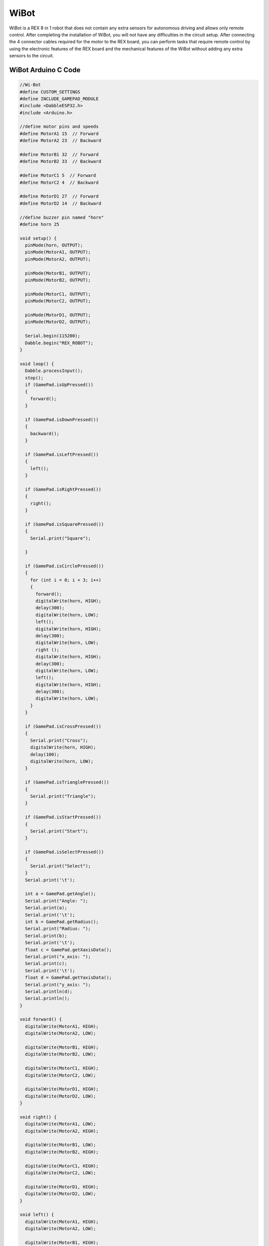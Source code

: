 #########
WiBot
#########

.. image:: /../_static/wibot.gif

WiBot is a REX 8 in 1 robot that does not contain any extra sensors for autonomous driving and allows only remote control. After completing the installation of WiBot, you will not have any difficulties in the circuit setup. After connecting the 4 connector cables required for the motor to the REX board, you can perform tasks that require remote control by using the electronic features of the REX board and the mechanical features of the WiBot without adding any extra sensors to the circuit.

WiBot Arduino C Code
-------------------------------


.. code-block::

    //Wi-Bot
    #define CUSTOM_SETTINGS
    #define INCLUDE_GAMEPAD_MODULE
    #include <DabbleESP32.h>
    #include <Arduino.h>
    
    //define motor pins and speeds
    #define MotorA1 15  // Forward
    #define MotorA2 23  // Backward
    
    #define MotorB1 32  // Forward
    #define MotorB2 33  // Backward
    
    #define MotorC1 5  // Forward
    #define MotorC2 4  // Backward
    
    #define MotorD1 27  // Forward
    #define MotorD2 14  // Backward
    
    //define buzzer pin named "horn"
    #define horn 25
    
    void setup() {
      pinMode(horn, OUTPUT);
      pinMode(MotorA1, OUTPUT);
      pinMode(MotorA2, OUTPUT);
    
      pinMode(MotorB1, OUTPUT);
      pinMode(MotorB2, OUTPUT);
    
      pinMode(MotorC1, OUTPUT);
      pinMode(MotorC2, OUTPUT);
    
      pinMode(MotorD1, OUTPUT);
      pinMode(MotorD2, OUTPUT);
    
      Serial.begin(115200);
      Dabble.begin("REX_ROBOT");
    }
    
    void loop() {
      Dabble.processInput();
      stop();
      if (GamePad.isUpPressed())
      {
        forward();
      }
    
      if (GamePad.isDownPressed())
      {
        backward();
      }
    
      if (GamePad.isLeftPressed())
      {
        left();
      }
    
      if (GamePad.isRightPressed())
      {
        right();
      }
    
      if (GamePad.isSquarePressed())
      {
        Serial.print("Square");
    
      }
    
      if (GamePad.isCirclePressed())
      {
        for (int i = 0; i < 3; i++)
        {
          forward();
          digitalWrite(horn, HIGH);
          delay(300);
          digitalWrite(horn, LOW);
          left();
          digitalWrite(horn, HIGH);
          delay(300);
          digitalWrite(horn, LOW);
          right ();
          digitalWrite(horn, HIGH);
          delay(300);
          digitalWrite(horn, LOW);
          left();
          digitalWrite(horn, HIGH);
          delay(300);
          digitalWrite(horn, LOW);
        }
      }
    
      if (GamePad.isCrossPressed())
      {
        Serial.print("Cross");
        digitalWrite(horn, HIGH);
        delay(100);
        digitalWrite(horn, LOW);
      }
    
      if (GamePad.isTrianglePressed())
      {
        Serial.print("Triangle");
      }
    
      if (GamePad.isStartPressed())
      {
        Serial.print("Start");
      }
    
      if (GamePad.isSelectPressed())
      {
        Serial.print("Select");
      }
      Serial.print('\t');
    
      int a = GamePad.getAngle();
      Serial.print("Angle: ");
      Serial.print(a);
      Serial.print('\t');
      int b = GamePad.getRadius();
      Serial.print("Radius: ");
      Serial.print(b);
      Serial.print('\t');
      float c = GamePad.getXaxisData();
      Serial.print("x_axis: ");
      Serial.print(c);
      Serial.print('\t');
      float d = GamePad.getYaxisData();
      Serial.print("y_axis: ");
      Serial.println(d);
      Serial.println();
    }
    
    void forward() { 
      digitalWrite(MotorA1, HIGH);
      digitalWrite(MotorA2, LOW);
    
      digitalWrite(MotorB1, HIGH);
      digitalWrite(MotorB2, LOW);
    
      digitalWrite(MotorC1, HIGH);
      digitalWrite(MotorC2, LOW);
    
      digitalWrite(MotorD1, HIGH);
      digitalWrite(MotorD2, LOW);
    }
    
    void right() { 
      digitalWrite(MotorA1, LOW);
      digitalWrite(MotorA2, HIGH);
    
      digitalWrite(MotorB1, LOW);
      digitalWrite(MotorB2, HIGH);
    
      digitalWrite(MotorC1, HIGH);
      digitalWrite(MotorC2, LOW);
    
      digitalWrite(MotorD1, HIGH);
      digitalWrite(MotorD2, LOW);
    }
    
    void left() { 
      digitalWrite(MotorA1, HIGH);
      digitalWrite(MotorA2, LOW);
    
      digitalWrite(MotorB1, HIGH);
      digitalWrite(MotorB2, LOW);
    
      digitalWrite(MotorC1, LOW);
      digitalWrite(MotorC2, HIGH);
    
      digitalWrite(MotorD1, LOW);
      digitalWrite(MotorD2, HIGH);
    }
    
    void stop() {
      digitalWrite(MotorA1, LOW);
      digitalWrite(MotorA2, LOW);
    
      digitalWrite(MotorB1, LOW);
      digitalWrite(MotorB2, LOW);
    
      digitalWrite(MotorC1, LOW);
      digitalWrite(MotorC2, LOW);
    
      digitalWrite(MotorD1, LOW);
      digitalWrite(MotorD2, LOW);
    }
    
    void backward() { 
      digitalWrite(MotorA1, LOW);
      digitalWrite(MotorA2, HIGH);
    
      digitalWrite(MotorB1, LOW);
      digitalWrite(MotorB2, HIGH);
    
      digitalWrite(MotorC1, LOW);
      digitalWrite(MotorC2, HIGH);
    
      digitalWrite(MotorD1, LOW);
      digitalWrite(MotorD2, HIGH);
    }


WiBot MicroPyton Code
-------------------------------


.. code-block::

    from machine import Pin, PWM
    import bluetooth
    from rex import BLESimplePeripheral
    import time
    
    # Create a Bluetooth Low Energy (BLE) object
    ble = bluetooth.BLE()
    
    # Create an instance of the BLESimplePeripheral class with the BLE object
    sp = BLESimplePeripheral(ble)
    
    #motorA
    motor_A1 = PWM(Pin(15))
    motor_A1.duty_u16(0)
    motor_A2 = PWM(Pin(23))
    motor_A2.duty_u16(0)
    
    #motorB
    motor_B1 = PWM(Pin(32))
    motor_B1.duty_u16(0)
    motor_B2 = PWM(Pin(33))
    motor_B2.duty_u16(0)
    
    #motorC
    motor_C1 = PWM(Pin(5))
    motor_C1.duty_u16(0)
    motor_C2 = PWM(Pin(4))
    motor_C2.duty_u16(0)
    
    #motorD
    motor_D1 = PWM(Pin(27))
    motor_D1.duty_u16(0)
    motor_D2 = PWM(Pin(14))
    motor_D2.duty_u16(0)
    
    #buzzer
    buzzer = Pin(25, Pin.OUT)
    
    playBuzzer = 0
    buzzerStartTime = 0
    
    #default motor speed
    MotorSpeed = 65535
    
    def forward(speed):
       motor_A1.duty_u16(speed)
       motor_A2.duty_u16(0)
    
       motor_B1.duty_u16(speed)
       motor_B2.duty_u16(0)
    
       motor_C1.duty_u16(speed)
       motor_C2.duty_u16(0)
    
       motor_D1.duty_u16(speed)
       motor_D2.duty_u16(0)
    
    def backward(speed):
       motor_A1.duty_u16(0)
       motor_A2.duty_u16(speed)
    
       motor_B1.duty_u16(0)
       motor_B2.duty_u16(speed)
    
       motor_C1.duty_u16(0)
       motor_C2.duty_u16(speed)
    
       motor_D1.duty_u16(0)
       motor_D2.duty_u16(speed)
    
    def right(speed):
       motor_A1.duty_u16(speed)
       motor_A2.duty_u16(0)
    
       motor_B1.duty_u16(speed)
       motor_B2.duty_u16(0)
    
       motor_C1.duty_u16(0)
       motor_C2.duty_u16(speed)
    
       motor_D1.duty_u16(0)
       motor_D2.duty_u16(speed)
    
    def left(speed):
       motor_A1.duty_u16(0)
       motor_A2.duty_u16(speed)
    
       motor_B1.duty_u16(0)
       motor_B2.duty_u16(speed)
    
       motor_C1.duty_u16(speed)
       motor_C2.duty_u16(0)
    
       motor_D1.duty_u16(speed)
       motor_D2.duty_u16(0)
    
    def stop():
       motor_A1.duty_u16(0)
       motor_A2.duty_u16(0)
    
       motor_B1.duty_u16(0)
       motor_B2.duty_u16(0)
    
       motor_C1.duty_u16(0)
       motor_C2.duty_u16(0)
    
       motor_D1.duty_u16(0)
       motor_D2.duty_u16(0)
    
    # Define a callback function to handle received data
    def on_rx(data):
        global buzzerStartTime, playBuzzer
        print("Data received: ", data)  # Print the received data
        
        if data == b'\xff\x01\x01\x01\x02\x00\x01\x00': #up
            forward(MotorSpeed)
        elif data == b'\xff\x01\x01\x01\x02\x00\x02\x00': #down
            backward(MotorSpeed)
        elif data == b'\xff\x01\x01\x01\x02\x00\x04\x00': #left
            left(MotorSpeed)
        elif data == b'\xff\x01\x01\x01\x02\x00\x08\x00': #right
            right(MotorSpeed)
        elif data == b'\xff\x01\x01\x01\x02\x04\x00\x00': #trigle
            print("trigle")
        elif data == b'\xff\x01\x01\x01\x02 \x00\x00': #square
            print("square")
        elif data == b'\xff\x01\x01\x01\x02\x08\x00\x00': #circle
            print("circle")
        elif data == b'\xff\x01\x01\x01\x02\x10\x00\x00': #cross
            buzzerStartTime = time.ticks_ms()
            playBuzzer = 1
            buzzer.value(1)
        elif data == b'\xff\x01\x01\x01\x02\x02\x00\x00': #select
            print("select")
        elif data == b'\xff\x01\x01\x01\x02\x01\x00\x00': #start
            print("start")
        else:
            stop()
    
    while True:
        currentTime = time.ticks_ms()
        if (playBuzzer == 1) and (time.ticks_diff(currentTime, buzzerStartTime) > 1000):
             buzzer.value(0)
             playBuzzer = 0
             
        if sp.is_connected():  # Check if a BLE connection is established
            sp.on_write(on_rx)  # Set the callback function for data reception


